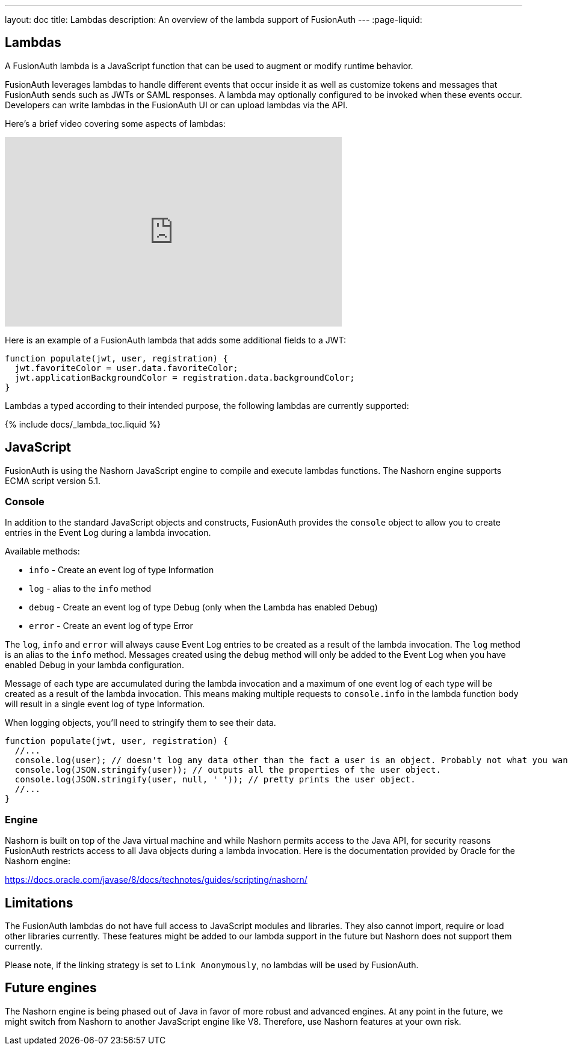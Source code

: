 ---
layout: doc
title: Lambdas
description: An overview of the lambda support of FusionAuth
---
:page-liquid:


== Lambdas

A FusionAuth lambda is a JavaScript function that can be used to augment or modify runtime behavior.

FusionAuth leverages lambdas to handle different events that occur inside it as well as customize tokens and messages that FusionAuth sends such as JWTs or SAML responses. A lambda may optionally configured to be invoked when these events occur. Developers can write lambdas in the FusionAuth UI or can upload lambdas via the API.

Here's a brief video covering some aspects of lambdas:

video::aKIWILh3qxM[youtube,width=560,height=315]

Here is an example of a FusionAuth lambda that adds some additional fields to a JWT:

[source,javascript]
----
function populate(jwt, user, registration) {
  jwt.favoriteColor = user.data.favoriteColor;
  jwt.applicationBackgroundColor = registration.data.backgroundColor;
}
----

Lambdas a typed according to their intended purpose, the following lambdas are currently supported:

// Don't add a new lambda here. Add it to the site/_data/lambdas.yaml file and it will be regenerated.
{% include docs/_lambda_toc.liquid %}

== JavaScript

FusionAuth is using the Nashorn JavaScript engine to compile and execute lambdas functions. The Nashorn engine supports ECMA script version 5.1.

=== Console

In addition to the standard JavaScript objects and constructs, FusionAuth provides the `console` object to allow you to create entries in the Event Log during a lambda invocation.

Available methods:

- `info` - Create an event log of type Information
- `log` - alias to the `info` method
- `debug` - Create an event log of type Debug (only when the Lambda has enabled Debug)
- `error` - Create an event log of type Error

The `log`, `info` and `error` will always cause Event Log entries to be created as a result of the lambda invocation. The `log` method is an alias to the `info` method. Messages created using the `debug` method will only be added to the Event Log when you have enabled [field]#Debug# in your lambda configuration.

Message of each type are accumulated during the lambda invocation and a maximum of one event log of each type will be created as a result of the lambda invocation. This means making multiple requests to `console.info` in the lambda function body will result in a single event log of type Information.

When logging objects, you'll need to stringify them to see their data.

[source,javascript]
----
function populate(jwt, user, registration) {
  //...
  console.log(user); // doesn't log any data other than the fact a user is an object. Probably not what you want.
  console.log(JSON.stringify(user)); // outputs all the properties of the user object.
  console.log(JSON.stringify(user, null, ' ')); // pretty prints the user object.
  //...
}
----

=== Engine

Nashorn is built on top of the Java virtual machine and while Nashorn permits access to the Java API, for security reasons FusionAuth restricts access to all Java objects during a lambda invocation. Here is the documentation provided by Oracle for the Nashorn engine:

https://docs.oracle.com/javase/8/docs/technotes/guides/scripting/nashorn/

== Limitations

The FusionAuth lambdas do not have full access to JavaScript modules and libraries. They also cannot import, require or load other libraries currently. These features might be added to our lambda support in the future but Nashorn does not support them currently.

Please note, if the linking strategy is set to `Link Anonymously`, no lambdas will be used by FusionAuth.

== Future engines

The Nashorn engine is being phased out of Java in favor of more robust and advanced engines. At any point in the future, we might switch from Nashorn to another JavaScript engine like V8. Therefore, use Nashorn features at your own risk.
